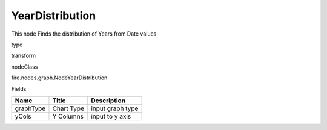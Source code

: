 
YearDistribution
^^^^^^ 

This node Finds the distribution of Years from Date values

type

transform

nodeClass

fire.nodes.graph.NodeYearDistribution

Fields

+-----------+------------+------------------+
| Name      | Title      | Description      |
+===========+============+==================+
| graphType | Chart Type | input graph type |
+-----------+------------+------------------+
| yCols     | Y Columns  | input to y axis  |
+-----------+------------+------------------+